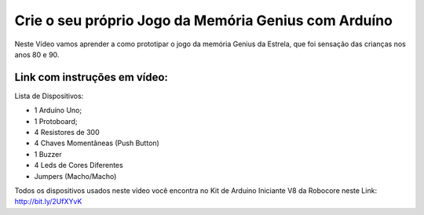 

###################
Crie o seu próprio Jogo da Memória Genius com Arduíno
###################

Neste Vídeo vamos aprender a como prototipar o jogo da memória Genius da Estrela, que foi sensação das crianças nos anos 80 e 90.

*******************
Link com instruções em vídeo: 
*******************

Lista de Dispositivos:

- 1 Arduíno Uno;
- 1 Protoboard;
- 4 Resistores de 300
- 4 Chaves Momentâneas (Push Button)
- 1 Buzzer
- 4 Leds de Cores Diferentes
- Jumpers (Macho/Macho)


Todos os dispositivos usados neste vídeo você encontra no Kit de Arduino Iniciante V8 da Robocore neste Link: http://bit.ly/2UfXYvK





